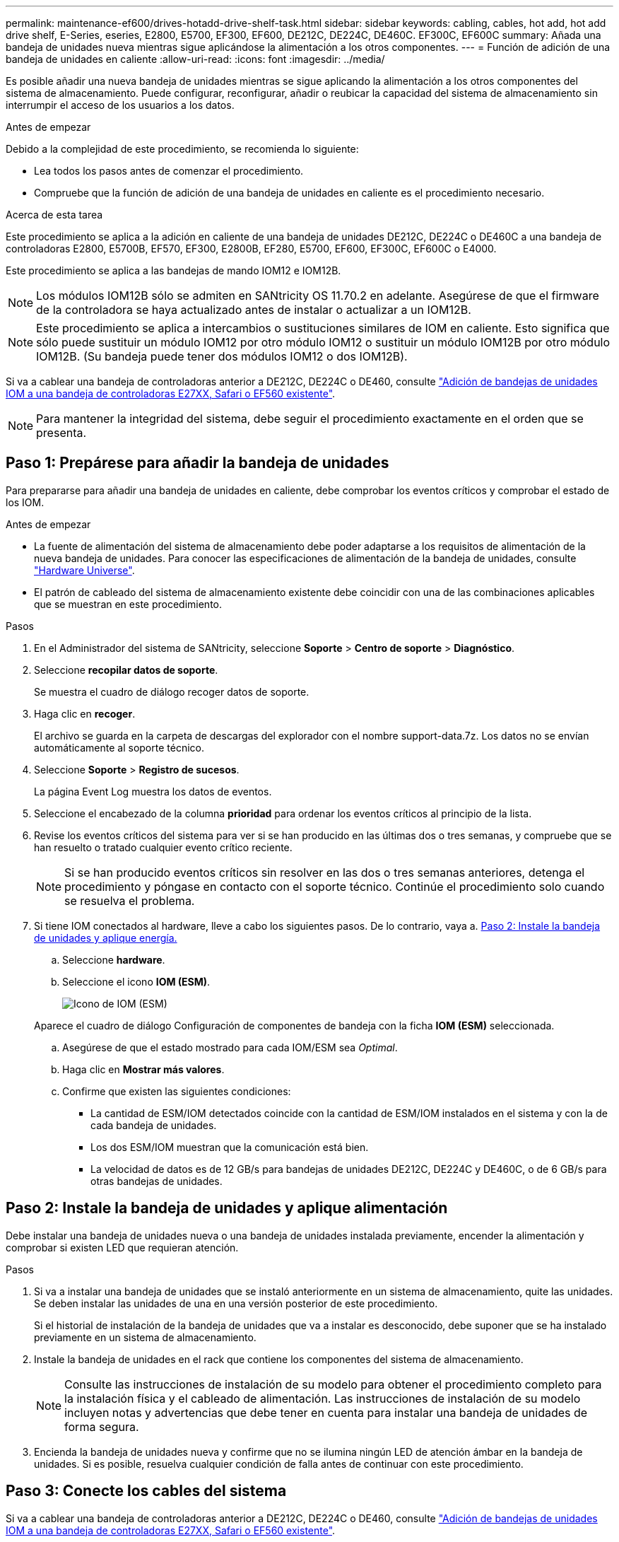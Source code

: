 ---
permalink: maintenance-ef600/drives-hotadd-drive-shelf-task.html 
sidebar: sidebar 
keywords: cabling, cables, hot add, hot add drive shelf, E-Series, eseries, E2800, E5700, EF300, EF600, DE212C, DE224C, DE460C. EF300C, EF600C 
summary: Añada una bandeja de unidades nueva mientras sigue aplicándose la alimentación a los otros componentes. 
---
= Función de adición de una bandeja de unidades en caliente
:allow-uri-read: 
:icons: font
:imagesdir: ../media/


[role="lead"]
Es posible añadir una nueva bandeja de unidades mientras se sigue aplicando la alimentación a los otros componentes del sistema de almacenamiento. Puede configurar, reconfigurar, añadir o reubicar la capacidad del sistema de almacenamiento sin interrumpir el acceso de los usuarios a los datos.

.Antes de empezar
Debido a la complejidad de este procedimiento, se recomienda lo siguiente:

* Lea todos los pasos antes de comenzar el procedimiento.
* Compruebe que la función de adición de una bandeja de unidades en caliente es el procedimiento necesario.


.Acerca de esta tarea
Este procedimiento se aplica a la adición en caliente de una bandeja de unidades DE212C, DE224C o DE460C a una bandeja de controladoras E2800, E5700B, EF570, EF300, E2800B, EF280, E5700, EF600, EF300C, EF600C o E4000.

Este procedimiento se aplica a las bandejas de mando IOM12 e IOM12B.


NOTE: Los módulos IOM12B sólo se admiten en SANtricity OS 11.70.2 en adelante. Asegúrese de que el firmware de la controladora se haya actualizado antes de instalar o actualizar a un IOM12B.


NOTE: Este procedimiento se aplica a intercambios o sustituciones similares de IOM en caliente. Esto significa que sólo puede sustituir un módulo IOM12 por otro módulo IOM12 o sustituir un módulo IOM12B por otro módulo IOM12B. (Su bandeja puede tener dos módulos IOM12 o dos IOM12B).

Si va a cablear una bandeja de controladoras anterior a DE212C, DE224C o DE460, consulte https://mysupport.netapp.com/ecm/ecm_download_file/ECMLP2859057["Adición de bandejas de unidades IOM a una bandeja de controladoras E27XX, Safari o EF560 existente"^].


NOTE: Para mantener la integridad del sistema, debe seguir el procedimiento exactamente en el orden que se presenta.



== Paso 1: Prepárese para añadir la bandeja de unidades

Para prepararse para añadir una bandeja de unidades en caliente, debe comprobar los eventos críticos y comprobar el estado de los IOM.

.Antes de empezar
* La fuente de alimentación del sistema de almacenamiento debe poder adaptarse a los requisitos de alimentación de la nueva bandeja de unidades. Para conocer las especificaciones de alimentación de la bandeja de unidades, consulte https://hwu.netapp.com/Controller/Index?platformTypeId=2357027["Hardware Universe"^].
* El patrón de cableado del sistema de almacenamiento existente debe coincidir con una de las combinaciones aplicables que se muestran en este procedimiento.


.Pasos
. En el Administrador del sistema de SANtricity, seleccione *Soporte* > *Centro de soporte* > *Diagnóstico*.
. Seleccione *recopilar datos de soporte*.
+
Se muestra el cuadro de diálogo recoger datos de soporte.

. Haga clic en *recoger*.
+
El archivo se guarda en la carpeta de descargas del explorador con el nombre support-data.7z. Los datos no se envían automáticamente al soporte técnico.

. Seleccione *Soporte* > *Registro de sucesos*.
+
La página Event Log muestra los datos de eventos.

. Seleccione el encabezado de la columna *prioridad* para ordenar los eventos críticos al principio de la lista.
. Revise los eventos críticos del sistema para ver si se han producido en las últimas dos o tres semanas, y compruebe que se han resuelto o tratado cualquier evento crítico reciente.
+

NOTE: Si se han producido eventos críticos sin resolver en las dos o tres semanas anteriores, detenga el procedimiento y póngase en contacto con el soporte técnico. Continúe el procedimiento solo cuando se resuelva el problema.

. Si tiene IOM conectados al hardware, lleve a cabo los siguientes pasos. De lo contrario, vaya a. <<step2_install_drive_shelf,Paso 2: Instale la bandeja de unidades y aplique energía.>>
+
.. Seleccione *hardware*.
.. Seleccione el icono *IOM (ESM)*.
+
image::../media/sam1130_ss_hardware_iom_icon.gif[Icono de IOM (ESM)]

+
Aparece el cuadro de diálogo Configuración de componentes de bandeja con la ficha *IOM (ESM)* seleccionada.

.. Asegúrese de que el estado mostrado para cada IOM/ESM sea _Optimal_.
.. Haga clic en *Mostrar más valores*.
.. Confirme que existen las siguientes condiciones:
+
*** La cantidad de ESM/IOM detectados coincide con la cantidad de ESM/IOM instalados en el sistema y con la de cada bandeja de unidades.
*** Los dos ESM/IOM muestran que la comunicación está bien.
*** La velocidad de datos es de 12 GB/s para bandejas de unidades DE212C, DE224C y DE460C, o de 6 GB/s para otras bandejas de unidades.








== Paso 2: Instale la bandeja de unidades y aplique alimentación

Debe instalar una bandeja de unidades nueva o una bandeja de unidades instalada previamente, encender la alimentación y comprobar si existen LED que requieran atención.

.Pasos
. Si va a instalar una bandeja de unidades que se instaló anteriormente en un sistema de almacenamiento, quite las unidades. Se deben instalar las unidades de una en una versión posterior de este procedimiento.
+
Si el historial de instalación de la bandeja de unidades que va a instalar es desconocido, debe suponer que se ha instalado previamente en un sistema de almacenamiento.

. Instale la bandeja de unidades en el rack que contiene los componentes del sistema de almacenamiento.
+

NOTE: Consulte las instrucciones de instalación de su modelo para obtener el procedimiento completo para la instalación física y el cableado de alimentación. Las instrucciones de instalación de su modelo incluyen notas y advertencias que debe tener en cuenta para instalar una bandeja de unidades de forma segura.

. Encienda la bandeja de unidades nueva y confirme que no se ilumina ningún LED de atención ámbar en la bandeja de unidades. Si es posible, resuelva cualquier condición de falla antes de continuar con este procedimiento.




== Paso 3: Conecte los cables del sistema

Si va a cablear una bandeja de controladoras anterior a DE212C, DE224C o DE460, consulte https://mysupport.netapp.com/ecm/ecm_download_file/ECMLP2859057["Adición de bandejas de unidades IOM a una bandeja de controladoras E27XX, Safari o EF560 existente"^].

[role="tabbed-block"]
====
.Conecte la bandeja de unidades de E2800 o E5700
--
La bandeja de unidades se conecta a la controladora A, confirme el estado del IOM y luego conecte la bandeja de unidades a la controladora B.

.Pasos
. Conecte la bandeja de unidades a la controladora A.
+
En la siguiente figura, se muestra un ejemplo de conexión entre una bandeja de unidades adicional y una controladora A. Para localizar los puertos del modelo, consulte https://hwu.netapp.com/Controller/Index?platformTypeId=2357027["Hardware Universe"^].

+
image::../media/hot_e5700_0.png[Conecte la bandeja de unidades a la controladora]

+
image::../media/hot_e5700_1.png[Conecte la bandeja de unidades a la controladora]

. En el Administrador del sistema de SANtricity, haga clic en *hardware*.
+

NOTE: En este punto del procedimiento, solo hay una ruta activa a la bandeja de controladoras.

. Desplácese hacia abajo, según sea necesario, para ver todas las bandejas de unidades del nuevo sistema de almacenamiento. Si no se muestra la nueva bandeja de unidades, resuelva el problema de conexión.
. Seleccione el icono *ESM/IOM* de la nueva bandeja de unidades.
+
image::../media/sam1130_ss_hardware_iom_icon.gif[Icono de ESM/IOM]

+
Aparece el cuadro de diálogo *Configuración de componentes de bandeja*.

. Seleccione la ficha *ESM/IOM* del cuadro de diálogo *Configuración de componentes de bandeja*.
. Seleccione *Mostrar más opciones* y compruebe lo siguiente:
+
** El IOM/ESM a aparece en la lista.
** La tasa de datos actual es de 12 Gbps para una bandeja de unidades SAS-3.
** Comunicaciones de tarjeta OK.


. Desconecte todos los cables de expansión de la controladora B.
. Conecte la bandeja de unidades a la controladora B.
+
La siguiente figura muestra un ejemplo de conexión entre una bandeja de unidades adicional y una controladora B. Para localizar los puertos del modelo, consulte https://hwu.netapp.com/Controller/Index?platformTypeId=2357027["Hardware Universe"^].

+
image::../media/hot_e5700_2.png[Ejemplo de conexión de bandeja de unidades]

. Si aún no está seleccionada, seleccione la ficha *ESM/IOM* en el cuadro de diálogo *Configuración de componente de bandeja* y, a continuación, seleccione *Mostrar más opciones*. Compruebe que las comunicaciones con la tarjeta son *SÍ*.
+

NOTE: El estado óptima indica que se resolvió la pérdida de error de redundancia asociada con la bandeja de unidades nueva y el sistema de almacenamiento está estabilizado.



--
.Conecte la bandeja de unidades de EF300 o EF600
--
La bandeja de unidades se conecta a la controladora A, confirme el estado del IOM y luego conecte la bandeja de unidades a la controladora B.

.Antes de empezar
* Ha actualizado el firmware a la última versión. Para actualizar el firmware, siga las instrucciones de link:../upgrade-santricity/index.html["Actualizar el sistema operativo SANtricity"].


.Pasos
. Desconecte los dos cables de la controladora del lado A de los puertos IOM12 uno y dos de la última bandeja anterior del paquete y, a continuación, conéctelos a los puertos IOM12 de la nueva bandeja uno y dos.
+
image::../media/de224c_sides.png[Desconecte los cables de la controladora A y conéctelos a la nueva bandeja]

. Conecte los cables a los puertos IOM12 Del lado A tres y cuatro de la nueva bandeja a los últimos puertos IOM12 de la bandeja anterior uno y dos.
+
En la siguiente figura, se muestra un ejemplo de conexión para un lado entre una bandeja de unidades adicional y la última bandeja anterior. Para localizar los puertos del modelo, consulte https://hwu.netapp.com/Controller/Index?platformTypeId=2357027["Hardware Universe"^].

+
image::../media/hot_ef_0.png[Ejemplo de cableado de la bandeja de unidades]

+
image::../media/hot_ef_1.png[Ejemplo de cableado de la bandeja de unidades]

. En el Administrador del sistema de SANtricity, haga clic en *hardware*.
+

NOTE: En este punto del procedimiento, solo hay una ruta activa a la bandeja de controladoras.

. Desplácese hacia abajo, según sea necesario, para ver todas las bandejas de unidades del nuevo sistema de almacenamiento. Si no se muestra la nueva bandeja de unidades, resuelva el problema de conexión.
. Seleccione el icono *ESM/IOM* de la nueva bandeja de unidades.
+
image::../media/sam1130_ss_hardware_iom_icon.gif[Icono de ESM/IOM]

+
Aparece el cuadro de diálogo *Configuración de componentes de bandeja*.

. Seleccione la ficha *ESM/IOM* del cuadro de diálogo *Configuración de componentes de bandeja*.
. Seleccione *Mostrar más opciones* y compruebe lo siguiente:
+
** El IOM/ESM a aparece en la lista.
** La tasa de datos actual es de 12 Gbps para una bandeja de unidades SAS-3.
** Comunicaciones de tarjeta OK.


. Desconecte los cables de la controladora B de los puertos IOM12 uno y dos de la última bandeja anterior del paquete y, a continuación, conéctelos a los puertos IOM12 de la nueva bandeja.
. Conecte los cables a los puertos IOM12 del lado B tres y cuatro de la nueva bandeja a los puertos IOM12 de la última bandeja anterior uno y dos.
+
En la siguiente figura, se muestra un ejemplo de conexión para el lado B entre una bandeja de unidades adicional y la última bandeja anterior. Para localizar los puertos del modelo, consulte https://hwu.netapp.com/Controller/Index?platformTypeId=2357027["Hardware Universe"^].

+
image::../media/hot_ef_2.png[Ejemplo de cableado de la bandeja de unidades]

. Si aún no está seleccionada, seleccione la ficha *ESM/IOM* en el cuadro de diálogo *Configuración de componente de bandeja* y, a continuación, seleccione *Mostrar más opciones*. Compruebe que las comunicaciones con la tarjeta son *SÍ*.
+

NOTE: El estado óptima indica que se resolvió la pérdida de error de redundancia asociada con la bandeja de unidades nueva y el sistema de almacenamiento está estabilizado.



--
.Conecte la bandeja de unidades de E4000
--
La bandeja de unidades se conecta a la controladora A, confirme el estado del IOM y luego conecte la bandeja de unidades a la controladora B.

.Pasos
. Conecte la bandeja de unidades a la controladora A.
+
image::../media/hot_e4000_cabling_1.png[Cableado de la bandeja de unidades]

. En el Administrador del sistema de SANtricity, haga clic en *hardware*.
+

NOTE: En este punto del procedimiento, solo hay una ruta activa a la bandeja de controladoras.

. Desplácese hacia abajo, según sea necesario, para ver todas las bandejas de unidades del nuevo sistema de almacenamiento. Si no se muestra la nueva bandeja de unidades, resuelva el problema de conexión.
. Seleccione el icono *ESM/IOM* de la nueva bandeja de unidades.
+
image::../media/sam1130_ss_hardware_iom_icon.gif[Icono de hardware IOM]

+
Aparece el cuadro de diálogo *Configuración de componentes de bandeja*.

. Seleccione la ficha *ESM/IOM* del cuadro de diálogo *Configuración de componentes de bandeja*.
. Seleccione *Mostrar más opciones* y compruebe lo siguiente:
+
** El IOM/ESM a aparece en la lista.
** La tasa de datos actual es de 12 Gbps para una bandeja de unidades SAS-3.
** Comunicaciones de tarjeta OK.


. Desconecte todos los cables de expansión de la controladora B.
. Conecte la bandeja de unidades a la controladora B.
+
image::../media/hot_e4000_cabling_2.png[Cableado de la bandeja de unidades]

. Si aún no está seleccionada, seleccione la ficha *ESM/IOM* en el cuadro de diálogo *Configuración de componente de bandeja* y, a continuación, seleccione *Mostrar más opciones*. Compruebe que las comunicaciones con la tarjeta son *SÍ*.
+

NOTE: El estado óptima indica que se resolvió la pérdida de error de redundancia asociada con la bandeja de unidades nueva y el sistema de almacenamiento está estabilizado.



--
====


== Paso 4: Complete la adición activa

La función de adición de activos se completa comprobando si hay errores y confirmando que la bandeja de unidades recién añadida utiliza el firmware más reciente.

.Pasos
. En el Administrador del sistema de SANtricity, haga clic en *Inicio*.
. Si el enlace con la etiqueta *recuperar de problemas* aparece en la parte superior central de la página, haga clic en el vínculo y resuelva cualquier problema que se indique en Recovery Guru.
. En el Administrador del sistema de SANtricity, haga clic en *hardware* y desplácese hacia abajo, según sea necesario, para ver la bandeja de unidades recién añadida.
. En el caso de las unidades que se hayan instalado previamente en otro sistema de almacenamiento, añada una unidad a la bandeja de unidades recién instalada. Espere a que se reconozca cada unidad antes de insertar la siguiente unidad.
+
Cuando el sistema de almacenamiento reconoce una unidad, la representación de la ranura de la unidad en la página *hardware* se muestra como un rectángulo azul.

. Seleccione *Soporte* > *Centro de soporte* > *ficha Recursos de soporte*.
. Haga clic en el enlace *Inventario de software y firmware* y compruebe qué versiones del firmware de IOM/ESM y de la unidad están instaladas en la nueva bandeja de unidades.
+

NOTE: Puede que deba desplazarse hacia abajo por la página para localizar este enlace.

. Si es necesario, actualice el firmware de la unidad.
+
El firmware de IOM/ESM se actualiza automáticamente a la versión más reciente a menos que se haya deshabilitado la función de actualización.



El procedimiento de adición en caliente ha finalizado. Es posible reanudar las operaciones normales.
